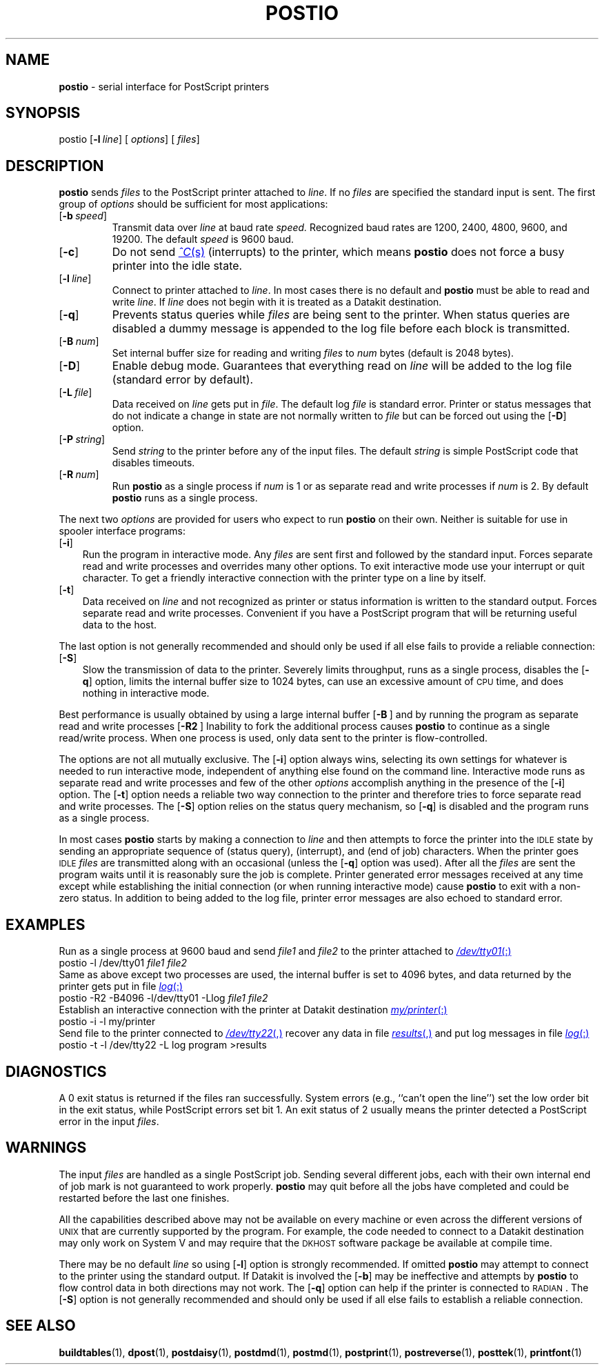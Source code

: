 .TH POSTIO 1 "DWB 3.2"
.SH NAME
.B postio
\- serial interface for PostScript printers
.SH SYNOPSIS
\*(mBpostio\f1
.OP \-l line
.OP "" options []
.OP "" files []
.SH DESCRIPTION
.B postio
sends
.I files
to the PostScript printer attached to
.IR line .
If no
.I files
are specified the standard input is sent.
The first group of
.I options
should be sufficient for most applications:
.TP 0.75i
.OP \-b speed
Transmit data over
.I line
at baud rate
.I speed.
Recognized baud rates are 1200, 2400, 4800, 9600, and 19200.
The default
.I speed
is 9600 baud.
.TP
.OP \-c
Do not send
.MR ^C s
(interrupts) to the printer,
which means
.B postio
does not force a busy printer into the idle state.
.TP
.OP \-l line
Connect to printer attached to
.IR line .
In most cases there is no default and
.B postio
must be able to read and write
.IR line .
If
.I line
does not begin with
.MW /
it is treated as a Datakit destination.
.TP
.OP \-q
Prevents status queries while
.I files
are being sent to the printer.
When status queries are disabled a dummy message is appended
to the log file before each block is transmitted.
.TP
.OP \-B num
Set internal buffer size for reading and writing
.I files
to
.I num
bytes
(default is 2048 bytes).
.TP
.OP \-D
Enable debug mode.
Guarantees that everything read on
.I line
will be added to the log file (standard error by default).
.TP
.OP \-L file
Data received on
.I line
gets put in
.IR file .
The default log
.I file
is standard error.
Printer or status messages that do not indicate a change in state
are not normally written to
.I file
but can be forced out using the
.OP \-D
option.
.TP
.OP \-P string
Send
.I string
to the printer before any of the input files.
The default
.I string
is simple PostScript code that disables timeouts.
.TP
.OP \-R num
Run
.B postio
as a single process if
.I num
is 1 or as separate read and write processes if
.I num
is 2.
By default
.B postio
runs as a single process.
.PP
The next two
.I options
are provided for users who expect to run
.B postio
on their own.
Neither is suitable for use in spooler interface
programs:
.TP 0.35i
.OP \-i
Run the program in interactive mode.
Any
.I files
are sent first and followed by the standard input.
Forces separate read and write processes
and overrides many other options.
To exit interactive mode use your interrupt or quit character.
To get a friendly interactive connection with the printer type
.MW executive
on a line by itself.
.TP
.OP \-t
Data received on
.I line
and not recognized as printer or status information is written to
the standard output.
Forces separate read and write processes.
Convenient if you have a PostScript program that
will be returning useful data to the host.
.PP
The last option is not generally recommended and should only
be used if all else fails to provide a reliable connection:
.TP 0.35i
.OP \-S
Slow the transmission of data to the printer.
Severely limits throughput, runs as a single process,
disables the
.OP \-q
option, limits the internal buffer size to 1024 bytes,
can use an excessive amount of
.SM CPU
time, and does nothing in interactive mode.
.PP
Best performance is usually obtained by using
a large internal buffer
.OP -B "" ) (
and by running the program as separate read and write processes
.OP \-R2 "" ). (
Inability to fork the additional process causes
.B postio
to continue as a single read/write process.
When one process is used, only data sent to the printer is flow-controlled.
.PP
The options are not all mutually exclusive.
The
.OP \-i
option always wins, selecting its own settings for whatever is
needed to run interactive mode, independent of anything else
found on the command line.
Interactive mode runs as separate read and write processes
and few of the other
.I options
accomplish anything in the presence of the
.OP \-i
option.
The
.OP \-t
option needs a reliable two way connection to the printer and
therefore tries to force separate read and write processes.
The
.OP \-S
option relies on the status query mechanism, so
.OP \-q
is disabled and the program runs as a single process.
.PP
In most cases
.B postio
starts by making a connection to
.I line
and then attempts to force the printer into the
.SM IDLE
state by sending an appropriate sequence of
.MW ^T
(status query),
.MW ^C
(interrupt), and
.MW ^D
(end of job) characters.
When the printer goes
.SM IDLE
.I files
are transmitted along with an occasional
.MW ^T
(unless the
.OP \-q
option was used).
After all the
.I files
are sent the program waits until it is reasonably sure the
job is complete.
Printer generated error messages received at any time
except while establishing the initial connection
(or when running interactive mode) cause
.B postio
to exit with a non-zero status.
In addition to being added to the log file, printer error messages
are also echoed to standard error.
.SH EXAMPLES
Run as a single process at 9600 baud and send
.I file1
and
.I file2
to the printer attached to
.MR /dev/tty01 :
.EX
postio -l /dev/tty01  \f2file1  file2
.EE
Same as above except two processes are used,
the internal buffer is set to 4096 bytes,
and data returned by the printer gets put in file
.MR log :
.EX
postio -R2 -B4096 -l/dev/tty01 -Llog  \f2file1  file2
.EE
Establish an interactive connection with the printer at Datakit
destination
.MR my/printer :
.EX
postio -i -l my/printer
.EE
Send file
.MW program
to the printer connected to
.MR /dev/tty22 ,
recover any data in file
.MR results ,
and put log messages in file
.MR log :
.EX
postio -t -l /dev/tty22 -L log program >results
.EE
.SH DIAGNOSTICS
A 0 exit status is returned if the files ran successfully.
System errors (e.g., ``can't open the line'') set the low order
bit in the exit status, while PostScript errors set bit 1.
An exit status of 2 usually means the printer
detected a PostScript error in the input
.IR files .
.SH WARNINGS
.PP
The input
.I files
are handled as a single PostScript job.
Sending several different jobs, each with their own internal
end of job mark
.RM ( ^D )
is not guaranteed to work properly.
.B postio
may quit before all the jobs have completed and could be restarted
before the last one finishes.
.PP
All the capabilities described above may not be available on every
machine or even across the different versions of
.SM UNIX
that are currently supported by the program.
For example, the code needed to connect to a Datakit destination may only
work on System\ V and may require that the
.SM DKHOST
software package be available at compile time.
.PP
There may be no default
.I line
so using
.OP \-l
option is strongly recommended.
If omitted
.B postio
may attempt to connect to the printer using the standard output.
If Datakit is involved the
.OP \-b
may be ineffective and attempts by
.B postio
to flow control data in both directions may not work.
The
.OP \-q
option can help if the printer is connected to \s-1RADIAN\s+1.
The
.OP \-S
option is not generally recommended and should only be used if
all else fails to establish a reliable connection.
.SH SEE ALSO
.BR buildtables (1),
.BR dpost (1),
.BR postdaisy (1),
.BR postdmd (1),
.BR postmd (1),
.BR postprint (1),
.BR postreverse (1),
.BR posttek (1),
.BR printfont (1)
